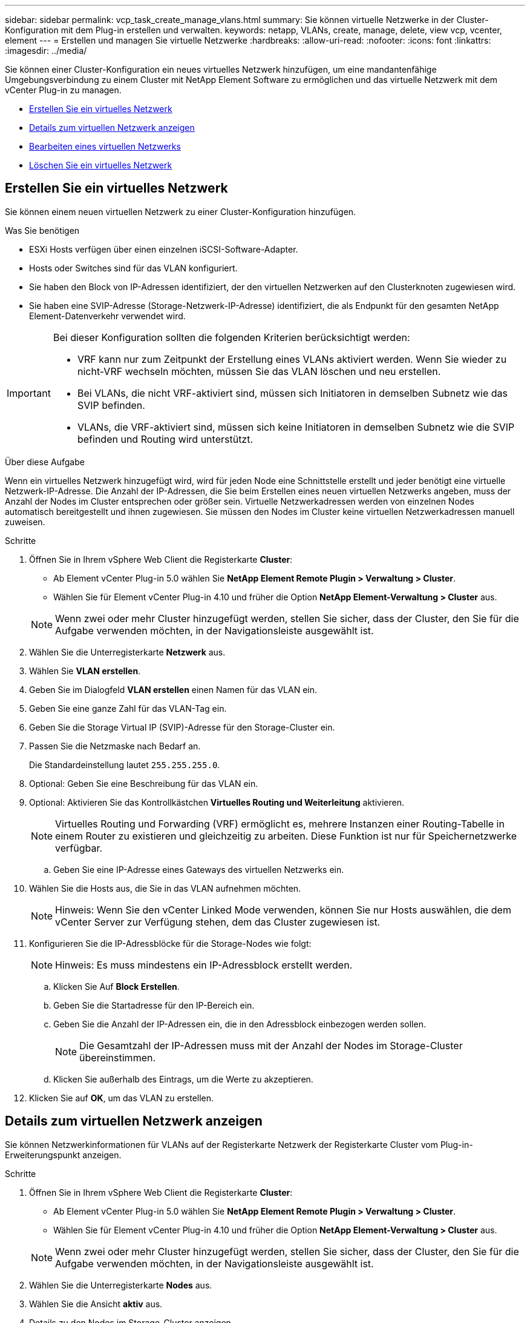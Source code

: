 ---
sidebar: sidebar 
permalink: vcp_task_create_manage_vlans.html 
summary: Sie können virtuelle Netzwerke in der Cluster-Konfiguration mit dem Plug-in erstellen und verwalten. 
keywords: netapp, VLANs, create, manage, delete, view vcp, vcenter, element 
---
= Erstellen und managen Sie virtuelle Netzwerke
:hardbreaks:
:allow-uri-read: 
:nofooter: 
:icons: font
:linkattrs: 
:imagesdir: ../media/


[role="lead"]
Sie können einer Cluster-Konfiguration ein neues virtuelles Netzwerk hinzufügen, um eine mandantenfähige Umgebungsverbindung zu einem Cluster mit NetApp Element Software zu ermöglichen und das virtuelle Netzwerk mit dem vCenter Plug-in zu managen.

* <<Erstellen Sie ein virtuelles Netzwerk>>
* <<Details zum virtuellen Netzwerk anzeigen>>
* <<Bearbeiten eines virtuellen Netzwerks>>
* <<Löschen Sie ein virtuelles Netzwerk>>




== Erstellen Sie ein virtuelles Netzwerk

Sie können einem neuen virtuellen Netzwerk zu einer Cluster-Konfiguration hinzufügen.

.Was Sie benötigen
* ESXi Hosts verfügen über einen einzelnen iSCSI-Software-Adapter.
* Hosts oder Switches sind für das VLAN konfiguriert.
* Sie haben den Block von IP-Adressen identifiziert, der den virtuellen Netzwerken auf den Clusterknoten zugewiesen wird.
* Sie haben eine SVIP-Adresse (Storage-Netzwerk-IP-Adresse) identifiziert, die als Endpunkt für den gesamten NetApp Element-Datenverkehr verwendet wird.


[IMPORTANT]
====
Bei dieser Konfiguration sollten die folgenden Kriterien berücksichtigt werden:

* VRF kann nur zum Zeitpunkt der Erstellung eines VLANs aktiviert werden. Wenn Sie wieder zu nicht-VRF wechseln möchten, müssen Sie das VLAN löschen und neu erstellen.
* Bei VLANs, die nicht VRF-aktiviert sind, müssen sich Initiatoren in demselben Subnetz wie das SVIP befinden.
* VLANs, die VRF-aktiviert sind, müssen sich keine Initiatoren in demselben Subnetz wie die SVIP befinden und Routing wird unterstützt.


====
.Über diese Aufgabe
Wenn ein virtuelles Netzwerk hinzugefügt wird, wird für jeden Node eine Schnittstelle erstellt und jeder benötigt eine virtuelle Netzwerk-IP-Adresse. Die Anzahl der IP-Adressen, die Sie beim Erstellen eines neuen virtuellen Netzwerks angeben, muss der Anzahl der Nodes im Cluster entsprechen oder größer sein. Virtuelle Netzwerkadressen werden von einzelnen Nodes automatisch bereitgestellt und ihnen zugewiesen. Sie müssen den Nodes im Cluster keine virtuellen Netzwerkadressen manuell zuweisen.

.Schritte
. Öffnen Sie in Ihrem vSphere Web Client die Registerkarte *Cluster*:
+
** Ab Element vCenter Plug-in 5.0 wählen Sie *NetApp Element Remote Plugin > Verwaltung > Cluster*.
** Wählen Sie für Element vCenter Plug-in 4.10 und früher die Option *NetApp Element-Verwaltung > Cluster* aus.


+

NOTE: Wenn zwei oder mehr Cluster hinzugefügt werden, stellen Sie sicher, dass der Cluster, den Sie für die Aufgabe verwenden möchten, in der Navigationsleiste ausgewählt ist.

. Wählen Sie die Unterregisterkarte *Netzwerk* aus.
. Wählen Sie *VLAN erstellen*.
. Geben Sie im Dialogfeld *VLAN erstellen* einen Namen für das VLAN ein.
. Geben Sie eine ganze Zahl für das VLAN-Tag ein.
. Geben Sie die Storage Virtual IP (SVIP)-Adresse für den Storage-Cluster ein.
. Passen Sie die Netzmaske nach Bedarf an.
+
Die Standardeinstellung lautet `255.255.255.0`.

. Optional: Geben Sie eine Beschreibung für das VLAN ein.
. Optional: Aktivieren Sie das Kontrollkästchen *Virtuelles Routing und Weiterleitung* aktivieren.
+

NOTE: Virtuelles Routing und Forwarding (VRF) ermöglicht es, mehrere Instanzen einer Routing-Tabelle in einem Router zu existieren und gleichzeitig zu arbeiten. Diese Funktion ist nur für Speichernetzwerke verfügbar.

+
.. Geben Sie eine IP-Adresse eines Gateways des virtuellen Netzwerks ein.


. Wählen Sie die Hosts aus, die Sie in das VLAN aufnehmen möchten.
+

NOTE: Hinweis: Wenn Sie den vCenter Linked Mode verwenden, können Sie nur Hosts auswählen, die dem vCenter Server zur Verfügung stehen, dem das Cluster zugewiesen ist.

. Konfigurieren Sie die IP-Adressblöcke für die Storage-Nodes wie folgt:
+

NOTE: Hinweis: Es muss mindestens ein IP-Adressblock erstellt werden.

+
.. Klicken Sie Auf *Block Erstellen*.
.. Geben Sie die Startadresse für den IP-Bereich ein.
.. Geben Sie die Anzahl der IP-Adressen ein, die in den Adressblock einbezogen werden sollen.
+

NOTE: Die Gesamtzahl der IP-Adressen muss mit der Anzahl der Nodes im Storage-Cluster übereinstimmen.

.. Klicken Sie außerhalb des Eintrags, um die Werte zu akzeptieren.


. Klicken Sie auf *OK*, um das VLAN zu erstellen.




== Details zum virtuellen Netzwerk anzeigen

Sie können Netzwerkinformationen für VLANs auf der Registerkarte Netzwerk der Registerkarte Cluster vom Plug-in-Erweiterungspunkt anzeigen.

.Schritte
. Öffnen Sie in Ihrem vSphere Web Client die Registerkarte *Cluster*:
+
** Ab Element vCenter Plug-in 5.0 wählen Sie *NetApp Element Remote Plugin > Verwaltung > Cluster*.
** Wählen Sie für Element vCenter Plug-in 4.10 und früher die Option *NetApp Element-Verwaltung > Cluster* aus.


+

NOTE: Wenn zwei oder mehr Cluster hinzugefügt werden, stellen Sie sicher, dass der Cluster, den Sie für die Aufgabe verwenden möchten, in der Navigationsleiste ausgewählt ist.

. Wählen Sie die Unterregisterkarte *Nodes* aus.
. Wählen Sie die Ansicht *aktiv* aus.
. Details zu den Nodes im Storage-Cluster anzeigen
+
Sie können Informationen anzeigen, wie z. B. die ID und den Namen jedes VLANs, die mit jedem VLAN verknüpften Tag, die SVIP, die jedem VLAN zugewiesen wurden, und den für jedes VLAN verwendeten IP-Bereich.





== Bearbeiten eines virtuellen Netzwerks

Sie können VLAN-Attribute wie VLAN-Name, Netzmaske und Größe der IP-Adressblöcke ändern.

.Über diese Aufgabe
VLAN-Tag und SVIP können für ein VLAN nicht geändert werden. Das Gateway-Attribut kann nur für VRF-VLANs geändert werden. Wenn iSCSI-, Remote-Replikation- oder andere Netzwerksitzungen vorhanden sind, kann die Änderung fehlschlagen.

.Schritte
. Öffnen Sie in Ihrem vSphere Web Client die Registerkarte *Cluster*:
+
** Ab Element vCenter Plug-in 5.0 wählen Sie *NetApp Element Remote Plugin > Verwaltung > Cluster*.
** Wählen Sie für Element vCenter Plug-in 4.10 und früher die Option *NetApp Element-Verwaltung > Cluster* aus.


+

NOTE: Wenn zwei oder mehr Cluster hinzugefügt werden, stellen Sie sicher, dass der Cluster, den Sie für die Aufgabe verwenden möchten, in der Navigationsleiste ausgewählt ist.

. Wählen Sie die Unterregisterkarte *Netzwerk* aus.
. Aktivieren Sie das Kontrollkästchen für das VLAN, das Sie bearbeiten möchten.
. Klicken Sie Auf *Aktionen*.
. Klicken Sie im Menü Ergebnis auf *Bearbeiten*.
. Geben Sie im Menü Ergebnis die neuen Attribute für das VLAN ein.
. Klicken Sie auf *Block erstellen*, um einen nicht kontinuierlichen Block von IP-Adressen für das virtuelle Netzwerk hinzuzufügen.
. Klicken Sie auf *OK*.




== Löschen Sie ein virtuelles Netzwerk

Sie können ein VLAN-Objekt und seinen Block von IPs dauerhaft löschen. Adressblöcke, die dem VLAN zugewiesen wurden, werden dem virtuellen Netzwerk nicht zugeordnet und können einem anderen virtuellen Netzwerk neu zugewiesen werden.

.Schritte
. Öffnen Sie in Ihrem vSphere Web Client die Registerkarte *Cluster*:
+
** Ab Element vCenter Plug-in 5.0 wählen Sie *NetApp Element Remote Plugin > Verwaltung > Cluster*.
** Wählen Sie für Element vCenter Plug-in 4.10 und früher die Option *NetApp Element-Verwaltung > Cluster* aus.


+

NOTE: Wenn zwei oder mehr Cluster hinzugefügt werden, stellen Sie sicher, dass der Cluster, den Sie für die Aufgabe verwenden möchten, in der Navigationsleiste ausgewählt ist.

. Wählen Sie die Unterregisterkarte *Netzwerk* aus.
. Aktivieren Sie das Kontrollkästchen für das VLAN, das Sie löschen möchten.
. Klicken Sie Auf *Aktionen*.
. Klicken Sie im Menü Ergebnis auf *Löschen*.
. Bestätigen Sie die Aktion.

